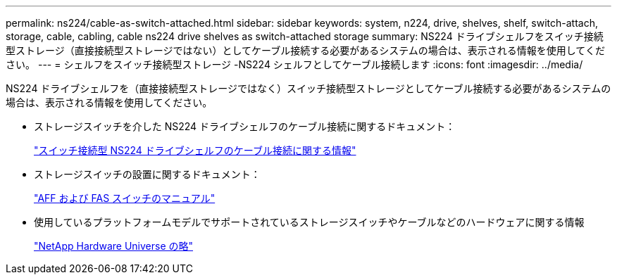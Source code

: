 ---
permalink: ns224/cable-as-switch-attached.html 
sidebar: sidebar 
keywords: system, n224, drive, shelves, shelf, switch-attach, storage, cable, cabling, cable ns224 drive shelves as switch-attached storage 
summary: NS224 ドライブシェルフをスイッチ接続型ストレージ（直接接続型ストレージではない）としてケーブル接続する必要があるシステムの場合は、表示される情報を使用してください。 
---
= シェルフをスイッチ接続型ストレージ -NS224 シェルフとしてケーブル接続します
:icons: font
:imagesdir: ../media/


[role="lead"]
NS224 ドライブシェルフを（直接接続型ストレージではなく）スイッチ接続型ストレージとしてケーブル接続する必要があるシステムの場合は、表示される情報を使用してください。

* ストレージスイッチを介した NS224 ドライブシェルフのケーブル接続に関するドキュメント：
+
https://library.netapp.com/ecm/ecm_download_file/ECMLP2876580["スイッチ接続型 NS224 ドライブシェルフのケーブル接続に関する情報"]

* ストレージスイッチの設置に関するドキュメント：
+
https://docs.netapp.com/us-en/ontap-systems-switches/index.html["AFF および FAS スイッチのマニュアル"]

* 使用しているプラットフォームモデルでサポートされているストレージスイッチやケーブルなどのハードウェアに関する情報
+
https://hwu.netapp.com["NetApp Hardware Universe の略"]


